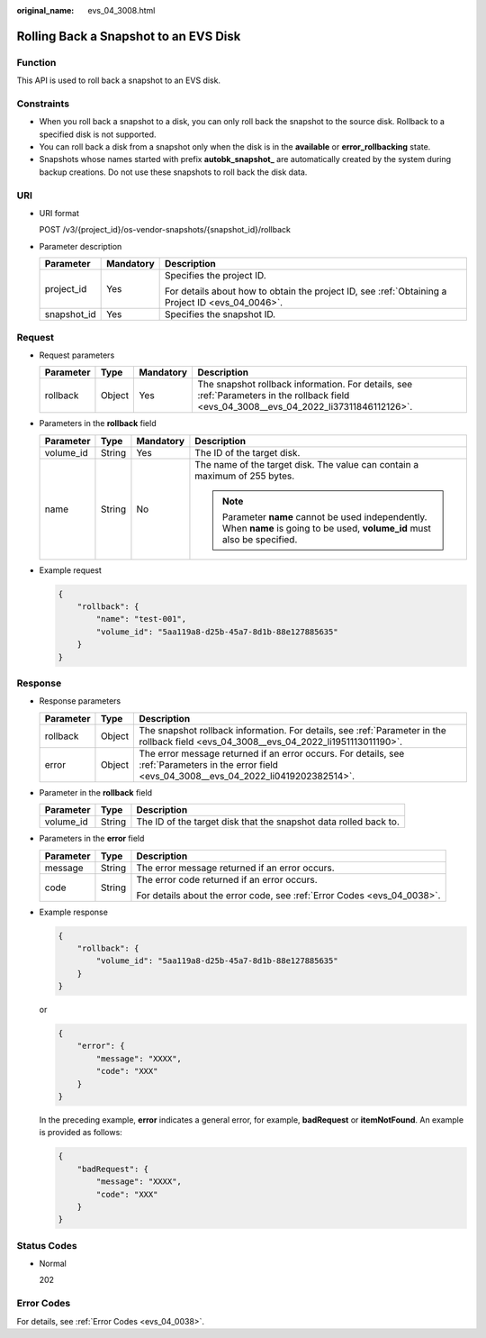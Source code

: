 :original_name: evs_04_3008.html

.. _evs_04_3008:

Rolling Back a Snapshot to an EVS Disk
======================================

Function
--------

This API is used to roll back a snapshot to an EVS disk.

Constraints
-----------

-  When you roll back a snapshot to a disk, you can only roll back the snapshot to the source disk. Rollback to a specified disk is not supported.
-  You can roll back a disk from a snapshot only when the disk is in the **available** or **error_rollbacking** state.
-  Snapshots whose names started with prefix **autobk_snapshot\_** are automatically created by the system during backup creations. Do not use these snapshots to roll back the disk data.

URI
---

-  URI format

   POST /v3/{project_id}/os-vendor-snapshots/{snapshot_id}/rollback

-  Parameter description

   +-----------------------+-----------------------+--------------------------------------------------------------------------------------------------+
   | Parameter             | Mandatory             | Description                                                                                      |
   +=======================+=======================+==================================================================================================+
   | project_id            | Yes                   | Specifies the project ID.                                                                        |
   |                       |                       |                                                                                                  |
   |                       |                       | For details about how to obtain the project ID, see :ref:`Obtaining a Project ID <evs_04_0046>`. |
   +-----------------------+-----------------------+--------------------------------------------------------------------------------------------------+
   | snapshot_id           | Yes                   | Specifies the snapshot ID.                                                                       |
   +-----------------------+-----------------------+--------------------------------------------------------------------------------------------------+

Request
-------

-  Request parameters

   +-----------+--------+-----------+------------------------------------------------------------------------------------------------------------------------------------------+
   | Parameter | Type   | Mandatory | Description                                                                                                                              |
   +===========+========+===========+==========================================================================================================================================+
   | rollback  | Object | Yes       | The snapshot rollback information. For details, see :ref:`Parameters in the rollback field <evs_04_3008__evs_04_2022_li37311846112126>`. |
   +-----------+--------+-----------+------------------------------------------------------------------------------------------------------------------------------------------+

-  .. _evs_04_3008__evs_04_2022_li37311846112126:

   Parameters in the **rollback** field

   +-----------------+-----------------+-----------------+------------------------------------------------------------------------------------------------------------------------------+
   | Parameter       | Type            | Mandatory       | Description                                                                                                                  |
   +=================+=================+=================+==============================================================================================================================+
   | volume_id       | String          | Yes             | The ID of the target disk.                                                                                                   |
   +-----------------+-----------------+-----------------+------------------------------------------------------------------------------------------------------------------------------+
   | name            | String          | No              | The name of the target disk. The value can contain a maximum of 255 bytes.                                                   |
   |                 |                 |                 |                                                                                                                              |
   |                 |                 |                 | .. note::                                                                                                                    |
   |                 |                 |                 |                                                                                                                              |
   |                 |                 |                 |    Parameter **name** cannot be used independently. When **name** is going to be used, **volume_id** must also be specified. |
   +-----------------+-----------------+-----------------+------------------------------------------------------------------------------------------------------------------------------+

-  Example request

   .. code-block::

      {
          "rollback": {
              "name": "test-001",
              "volume_id": "5aa119a8-d25b-45a7-8d1b-88e127885635"
          }
      }

Response
--------

-  Response parameters

   +-----------+--------+--------------------------------------------------------------------------------------------------------------------------------------------------+
   | Parameter | Type   | Description                                                                                                                                      |
   +===========+========+==================================================================================================================================================+
   | rollback  | Object | The snapshot rollback information. For details, see :ref:`Parameter in the rollback field <evs_04_3008__evs_04_2022_li1951113011190>`.           |
   +-----------+--------+--------------------------------------------------------------------------------------------------------------------------------------------------+
   | error     | Object | The error message returned if an error occurs. For details, see :ref:`Parameters in the error field <evs_04_3008__evs_04_2022_li0419202382514>`. |
   +-----------+--------+--------------------------------------------------------------------------------------------------------------------------------------------------+

-  .. _evs_04_3008__evs_04_2022_li1951113011190:

   Parameter in the **rollback** field

   +-----------+--------+------------------------------------------------------------------+
   | Parameter | Type   | Description                                                      |
   +===========+========+==================================================================+
   | volume_id | String | The ID of the target disk that the snapshot data rolled back to. |
   +-----------+--------+------------------------------------------------------------------+

-  .. _evs_04_3008__evs_04_2022_li0419202382514:

   Parameters in the **error** field

   +-----------------------+-----------------------+-------------------------------------------------------------------------+
   | Parameter             | Type                  | Description                                                             |
   +=======================+=======================+=========================================================================+
   | message               | String                | The error message returned if an error occurs.                          |
   +-----------------------+-----------------------+-------------------------------------------------------------------------+
   | code                  | String                | The error code returned if an error occurs.                             |
   |                       |                       |                                                                         |
   |                       |                       | For details about the error code, see :ref:`Error Codes <evs_04_0038>`. |
   +-----------------------+-----------------------+-------------------------------------------------------------------------+

-  Example response

   .. code-block::

      {
          "rollback": {
              "volume_id": "5aa119a8-d25b-45a7-8d1b-88e127885635"
          }
      }

   or

   .. code-block::

      {
          "error": {
              "message": "XXXX",
              "code": "XXX"
          }
      }

   In the preceding example, **error** indicates a general error, for example, **badRequest** or **itemNotFound**. An example is provided as follows:

   .. code-block::

      {
          "badRequest": {
              "message": "XXXX",
              "code": "XXX"
          }
      }

Status Codes
------------

-  Normal

   202

Error Codes
-----------

For details, see :ref:`Error Codes <evs_04_0038>`.
